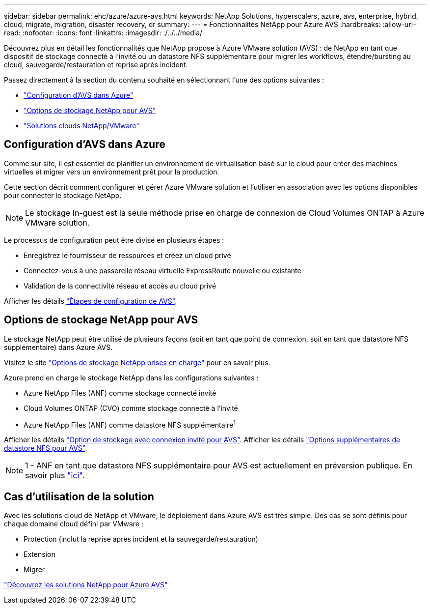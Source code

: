 ---
sidebar: sidebar 
permalink: ehc/azure/azure-avs.html 
keywords: NetApp Solutions, hyperscalers, azure, avs, enterprise, hybrid, cloud, migrate, migration, disaster recovery, dr 
summary:  
---
= Fonctionnalités NetApp pour Azure AVS
:hardbreaks:
:allow-uri-read: 
:nofooter: 
:icons: font
:linkattrs: 
:imagesdir: ./../../media/


[role="lead"]
Découvrez plus en détail les fonctionnalités que NetApp propose à Azure VMware solution (AVS) : de NetApp en tant que dispositif de stockage connecté à l'invité ou un datastore NFS supplémentaire pour migrer les workflows, étendre/bursting au cloud, sauvegarde/restauration et reprise après incident.

Passez directement à la section du contenu souhaité en sélectionnant l'une des options suivantes :

* link:#config["Configuration d'AVS dans Azure"]
* link:#datastore["Options de stockage NetApp pour AVS"]
* link:#solutions["Solutions clouds NetApp/VMware"]




== Configuration d'AVS dans Azure

Comme sur site, il est essentiel de planifier un environnement de virtualisation basé sur le cloud pour créer des machines virtuelles et migrer vers un environnement prêt pour la production.

Cette section décrit comment configurer et gérer Azure VMware solution et l'utiliser en association avec les options disponibles pour connecter le stockage NetApp.


NOTE: Le stockage In-guest est la seule méthode prise en charge de connexion de Cloud Volumes ONTAP à Azure VMware solution.

Le processus de configuration peut être divisé en plusieurs étapes :

* Enregistrez le fournisseur de ressources et créez un cloud privé
* Connectez-vous à une passerelle réseau virtuelle ExpressRoute nouvelle ou existante
* Validation de la connectivité réseau et accès au cloud privé


Afficher les détails link:azure-setup.html["Étapes de configuration de AVS"].



== Options de stockage NetApp pour AVS

Le stockage NetApp peut être utilisé de plusieurs façons (soit en tant que point de connexion, soit en tant que datastore NFS supplémentaire) dans Azure AVS.

Visitez le site link:ehc-support-configs.html["Options de stockage NetApp prises en charge"] pour en savoir plus.

Azure prend en charge le stockage NetApp dans les configurations suivantes :

* Azure NetApp Files (ANF) comme stockage connecté invité
* Cloud Volumes ONTAP (CVO) comme stockage connecté à l'invité
* Azure NetApp Files (ANF) comme datastore NFS supplémentaire^1^


Afficher les détails link:azure-guest.html["Option de stockage avec connexion invité pour AVS"]. Afficher les détails link:azure-native-nfs-datastore-option.html["Options supplémentaires de datastore NFS pour AVS"].


NOTE: 1 - ANF en tant que datastore NFS supplémentaire pour AVS est actuellement en préversion publique. En savoir plus https://docs.microsoft.com/en-us/azure/azure-vmware/attach-azure-netapp-files-to-azure-vmware-solution-hosts?branch=main&tabs=azure-portal["ici"].



== Cas d'utilisation de la solution

Avec les solutions cloud de NetApp et VMware, le déploiement dans Azure AVS est très simple. Des cas se sont définis pour chaque domaine cloud défini par VMware :

* Protection (inclut la reprise après incident et la sauvegarde/restauration)
* Extension
* Migrer


link:azure-solutions.html["Découvrez les solutions NetApp pour Azure AVS"]

